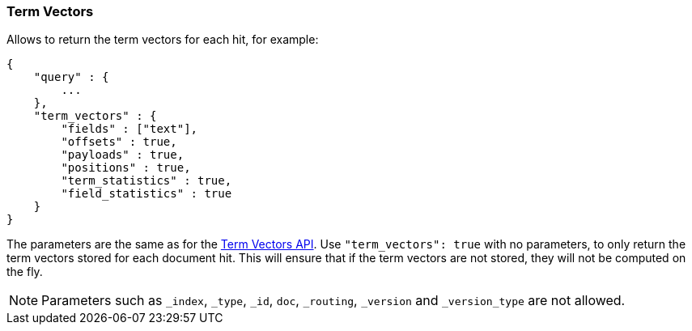 [[search-request-termvectors]]
=== Term Vectors

Allows to return the term vectors for each hit, for example:

[source,js]
--------------------------------------------------
{
    "query" : {
        ...
    },
    "term_vectors" : {
        "fields" : ["text"],
        "offsets" : true,
        "payloads" : true,
        "positions" : true,
        "term_statistics" : true,
        "field_statistics" : true
    }
}
--------------------------------------------------

The parameters are the same as for the <<docs-termvectors,Term Vectors API>>.
Use `"term_vectors": true` with no parameters, to only return the term vectors
stored for each document hit. This will ensure that if the term vectors are
not stored, they will not be computed on the fly.

[NOTE]
Parameters such as `_index`, `_type`, `_id`, `doc`, `_routing`,
`_version` and `_version_type` are not allowed.
